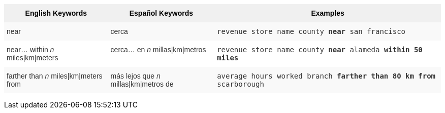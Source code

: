 +++<style type="text/css">+++
.tg  {border-collapse:collapse;border-spacing:0;border:none;border-color:#ccc;}
.tg td{font-family:Arial, sans-serif;font-size:14px;padding:10px 5px;border-style:solid;border-width:0px;overflow:hidden;word-break:normal;border-color:#ccc;color:#333;background-color:#fff;}
.tg th{font-family:Arial, sans-serif;font-size:14px;font-weight:normal;padding:10px 5px;border-style:solid;border-width:0px;overflow:hidden;word-break:normal;border-color:#ccc;color:#333;background-color:#f0f0f0;}
.tg .tg-31q5{background-color:#f0f0f0;color:#000;font-weight:bold;vertical-align:top}
.tg .tg-b7b8{background-color:#f9f9f9;vertical-align:top}
.tg .tg-yw4l{vertical-align:top}
+++</style>+++
+++<table class="tg">+++
  +++<tr>+++
    +++<th class="tg-31q5">+++English Keywords+++</th>+++
    +++<th class="tg-31q5">+++Español Keywords+++</th>+++
    +++<th class="tg-31q5">+++Examples+++</th>+++
  +++</tr>+++
  +++<tr>+++
    +++<td class="tg-b7b8">+++near+++</td>+++
    +++<td class="tg-b7b8">+++cerca+++</td>+++
    +++<td class="tg-b7b8">++++++<code>+++revenue store name county +++<b>+++near+++</b>+++ san francisco+++</code>++++++</td>+++
  +++</tr>+++
  +++<tr>+++
    +++<td class="tg-yw4l">+++near... within +++<em>+++n+++</em>+++ miles|km|meters+++</td>+++
    +++<td class="tg-yw4l">+++cerca... en +++<em>+++n+++</em>+++ millas|km|metros+++</td>+++
    +++<td class="tg-yw4l">++++++<code>+++revenue store name county +++<b>+++near+++</b>+++ alameda +++<b>+++within+++</b>+++ +++<b>+++50 miles+++</b>++++++</code>++++++</td>+++
  +++</tr>+++
  +++<tr>+++
    +++<td class="tg-b7b8">+++farther than +++<em>+++n+++</em>+++ miles|km|meters from+++</td>+++
    +++<td class="tg-b7b8">+++más lejos que +++<em>+++n+++</em>+++ millas|km|metros de+++</td>+++
    +++<td class="tg-b7b8">++++++<code>+++average hours worked branch +++<b>+++farther than 80 km from+++</b>+++ scarborough+++</code>++++++</td>+++
  +++</tr>+++
+++</table>+++
